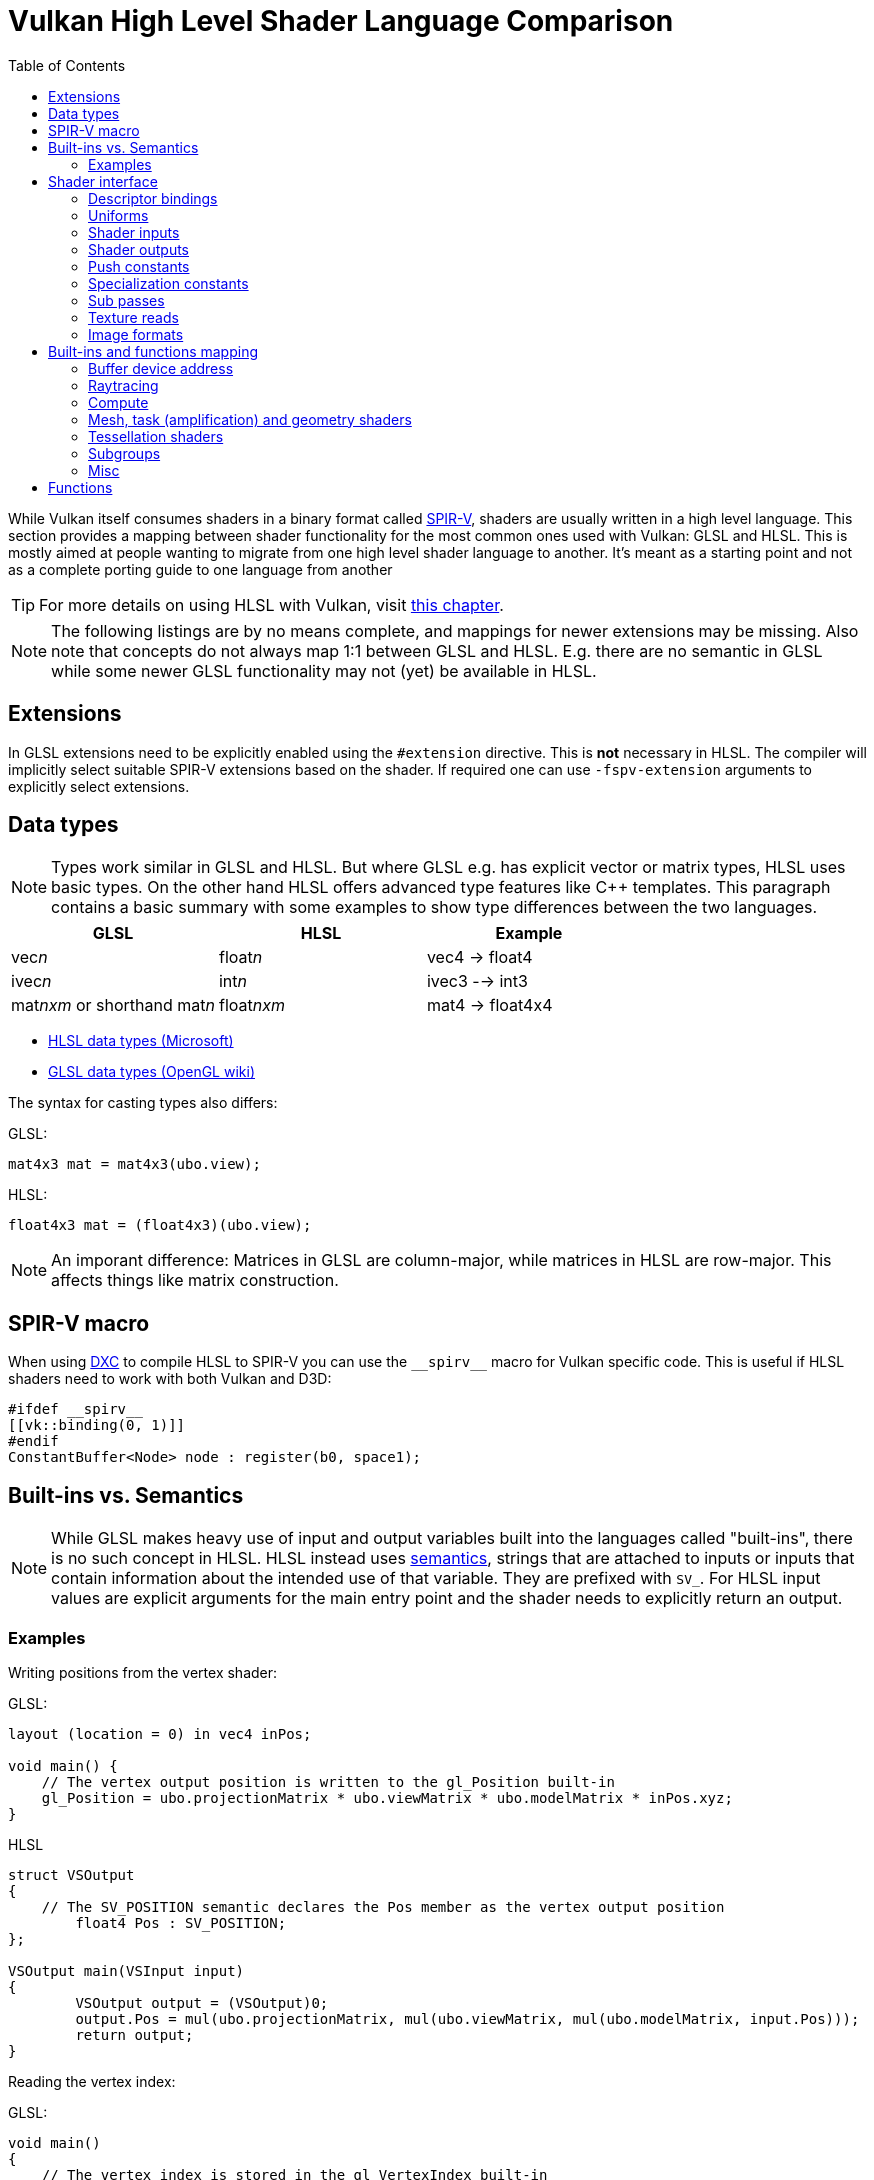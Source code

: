 // Copyright 2024 Sascha Willems
// SPDX-License-Identifier: CC-BY-4.0

ifndef::chapters[:chapters:]
ifndef::images[:images: images/]

[[shader-decoder-ring]]
= Vulkan High Level Shader Language Comparison
:toc:

While Vulkan itself consumes shaders in a binary format called xref:{chapters}what_is_spirv.adoc[SPIR-V], shaders are usually written in a high level language. This section provides a mapping between shader functionality for the most common ones used with Vulkan: GLSL and HLSL. This is mostly aimed at people wanting to migrate from one high level shader language to another. It's meant as a starting point and not as a complete porting guide to one language from another

[TIP]
====
For more details on using HLSL with Vulkan, visit xref:{chapters}hlsl.adoc[this chapter].
====

[NOTE]
====
The following listings are by no means complete, and mappings for newer extensions may be missing. Also note that concepts do not always map 1:1 between GLSL and HLSL. E.g. there are no semantic in GLSL while some newer GLSL functionality may not (yet) be available in HLSL.
====

== Extensions

In GLSL extensions need to be explicitly enabled using the `#extension` directive. This is **not** necessary in HLSL. The compiler will implicitly select suitable SPIR-V extensions based on the shader. If required one can use `-fspv-extension` arguments to explicitly select extensions.

== Data types

[NOTE]
====
Types work similar in GLSL and HLSL. But where GLSL e.g. has explicit vector or matrix types, HLSL uses basic types. On the other hand HLSL offers advanced type features like C++ templates. This paragraph contains a basic summary with some examples to show type differences between the two languages.
====

[options="header"]
|====
| *GLSL* | *HLSL* | *Example*
| vec__n__ | float__n__ | vec4 -> float4
| ivec__n__ | int__n__ | ivec3 --> int3
| mat__nxm__ or shorthand mat__n__ | float__nxm__ | mat4 -> float4x4
|====

* link:https://learn.microsoft.com/en-us/windows/win32/direct3dhlsl/dx-graphics-hlsl-data-types[HLSL data types (Microsoft)]
* link:https://www.khronos.org/opengl/wiki/Data_Type_(GLSL)[GLSL data types (OpenGL wiki)]

The syntax for casting types also differs:

GLSL:
[source,glsl]
----
mat4x3 mat = mat4x3(ubo.view);
----

HLSL:
[source,hlsl]
----
float4x3 mat = (float4x3)(ubo.view);
----

[NOTE]
====
An imporant difference: Matrices in GLSL are column-major, while matrices in HLSL are row-major. This affects things like matrix construction.
====

== SPIR-V macro

When using xref:{chapters}hlsl.adoc#DirectXShaderCompiler[DXC] to compile HLSL to SPIR-V you can use the `\\__spirv__` macro for Vulkan specific code. This is useful if HLSL shaders need to work with both Vulkan and D3D:

[source,hlsl]
----
#ifdef __spirv__
[[vk::binding(0, 1)]]
#endif
ConstantBuffer<Node> node : register(b0, space1);
----

== Built-ins vs. Semantics

[NOTE]
====
While GLSL makes heavy use of input and output variables built into the languages called "built-ins", there is no such concept in HLSL. HLSL instead uses link:https://learn.microsoft.com/en-us/windows/win32/direct3dhlsl/dx-graphics-hlsl-semantics[semantics], strings that are attached to inputs or inputs that contain information about the intended use of that variable. They are prefixed with `SV_`. For HLSL input values are explicit arguments for the main entry point and the shader needs to explicitly return an output.
====

=== Examples

Writing positions from the vertex shader:

GLSL:
[source,glsl]
----
layout (location = 0) in vec4 inPos;

void main() {
    // The vertex output position is written to the gl_Position built-in
    gl_Position = ubo.projectionMatrix * ubo.viewMatrix * ubo.modelMatrix * inPos.xyz;
}
----

HLSL
[source,hlsl]
----
struct VSOutput
{
    // The SV_POSITION semantic declares the Pos member as the vertex output position 
	float4 Pos : SV_POSITION;
};

VSOutput main(VSInput input)
{
	VSOutput output = (VSOutput)0;
	output.Pos = mul(ubo.projectionMatrix, mul(ubo.viewMatrix, mul(ubo.modelMatrix, input.Pos)));
	return output;
}
----

Reading the vertex index:

GLSL:
[source,glsl]
----
void main() 
{
    // The vertex index is stored in the gl_VertexIndex built-in
    outUV = vec2((gl_VertexIndex << 1) & 2, gl_VertexIndex & 2);
}
----

HLSL
[source,hlsl]
----
struct VSInput
{
    // The SV_VertexID semantic declares the VertexIndex member as the vertex index input
    uint VertexIndex : SV_VertexID
};

VSOutput main(VSInput input)
{
	VSOutput output = (VSOutput)0;
	output.UV = float2((input.VertexIndex << 1) & 2, input.VertexIndex & 2);
	return output;
}
----

== Shader interface

[NOTE]
====
Shader interfaces greatly differ between GLSL and HLSL. Vulkan concepts not directly available in HLSL use the link:https://github.com/microsoft/DirectXShaderCompiler/blob/main/docs/SPIR-V.rst#the-implicit-vk-namespace)[implicit vk namespace].
====

=== Descriptor bindings

==== GLSL

[source,glsl]
----
layout (set = <set-index>, binding = <binding-index>) uniform <type> <name>
----

There are two options for defining descriptor set and binding indices in HLSL when using Vulkan.

==== HLSL way

[source,hlsl]
----
<type> <name> : register(<register-type><binding-index>, space<set-index>)
----

Using this syntax, descriptor set and binding indices will be implicitly assigned from the set and binding index.

==== Vulkan namespace

[source,hlsl]
----
[[vk::binding(binding-index, set-index)]]
<type> <name>
----

With this option, descriptor set and binding indices are explicitly set using `vk::binding`.

[NOTE]
====
It's possible to use both the `vk::binding[]` and `register()` syntax for one descriptor. This can be useful if a shader is used for both Vulkan and DirectX.
====

==== Examples

===== GLSL

[source, glsl]
----
layout (set = 1, binding = 0) uniform Node {
	mat4 matrix;
} node;
----

===== HLSL
----
struct Node {
	float4x4 transform;
};

// HLSL style
ConstantBuffer<Node> node : register(b0, space1);

// Vulkan style
[[vk::binding(0, 1)]]
ConstantBuffer<Node> node;

// Combined
[[vk::binding(0, 1)]]
ConstantBuffer<Node> node : register(b0, space1);
----

=== Uniforms

==== GLSL

[source,glsl]
----
layout (set = <set-index>, binding = <binding-index>) uniform <type> <name>
----

Examples:
[source,glsl]
----
// Uniform buffer
layout (set = 0, binding = 0) uniform UBO 
{
    mat4 projection;
} ubo;

// Combined image sampler
layout (set = 0, binding = 1) uniform sampler2D samplerColor;
----

==== HLSL

[source,hlsl]
----
<type> <name> : register(<register-type><binding-index>, space<set-index>)
----
or
[source,hlsl]
----
[[vk::binding(binding-index, set-index)]]
<type> <name>
----

Examples:
[source,hlsl]
----
// Uniform buffer
struct UBO
{
    float4x4 projection;
};
ConstantBuffer<UBO> ubo : register(b0, space0);

// Combined image sampler
Texture2D textureColor : register(t1);
SamplerState samplerColor : register(s1);
----

If using the HLSL descriptor binding syntax `+<register type>+` can be:

[options="header"]
|====
| *Type* | *Register Description* | *Vulkan resource*
| b | Constant buffer | Uniform buffer
| t | Texture and texture buffer | Uniform texel buffer and read-only shader storage buffer
| c | Buffer offset | `layout(offset = N)`
| s | Sampler | same
| u | Unordered Access View | Shader storage buffer, storage image and storage texel buffer
|====

=== Shader inputs

==== GLSL

[source,glsl]
----
layout (location = <location-index>) in <type> <name>;
----

Example:
[source,glsl]
----
layout (location = 0) in vec3 inPos;
layout (location = 1) in vec3 inNormal;
layout (location = 2) in vec2 inUV0;
layout (location = 3) in vec2 inUV1;
----

==== HLSL

[source,hlsl]
----
[[vk::location(<location-index>)]] <type> <name> : <semantic-type>;
----

Example:
[source,hlsl]
----
struct VSInput
{
[[vk::location(0)]] float3 Pos : POSITION;
[[vk::location(1)]] float3 Normal : NORMAL;
[[vk::location(2)]] float2 UV0 : TEXCOORD0;
[[vk::location(3)]] float2 UV1 : TEXCOORD1;
};

VSOutput main(VSInput input) {
}
----

// @todo: add general note on input semantics, e.g. for other stuff like compute where you need to use input semantics instead of built-ins

`+<semantic type>+` can be
[options="header"]
|====
| *Semantic* | *Description* | *Type*
| BINORMAL[n] | Binormal | float4
| BLENDINDICES[n] | Blend indices | uint
| BLENDWEIGHT[n] | Blend weights | float
| COLOR[n] | Diffuse and specular color | float4
| NORMAL[n] | Normal vector | float4
| POSITION[n] | Vertex position in object space. | float4
| POSITIONT	| Transformed vertex position | float4
| PSIZE[n] | Point size | float
| TANGENT[n] | Tangent | float4
| TEXCOORD[n] | Texture coordinates | float4
|====

`+n+` is an optional integer between 0 and the number of resources supported.

link:https://learn.microsoft.com/en-us/windows/win32/direct3dhlsl/dx-graphics-hlsl-semantics[source]

=== Shader outputs

==== Passing data between stages

E.g. for vertex and tessellations shaders.

===== GLSL

[source,glsl]
----
layout (location = <location-index>) out/in <type> <name>;
----

Example:
[source,glsl]
----
layout (location = 0) out vec3 outNormal;
layout (location = 1) out vec3 outColor;
layout (location = 2) out vec2 outUV;
layout (location = 3) out vec3 outViewVec;

void main() {
    gl_Position = vec4(inPos, 1.0);
    outNormal = inNormal;
}
----

===== HLSL

[source,hlsl]
----
[[vk::location(<location-index>)]] <type> <name> : <semantic-type>;
----

Example:
[source,hlsl]
----
struct VSOutput
{
	                float4 Pos : SV_POSITION;
[[vk::location(0)]] float3 Normal : NORMAL;
[[vk::location(1)]] float3 Color : COLOR;
[[vk::location(2)]] float2 UV : TEXCOORD0;
[[vk::location(3)]] float3 ViewVec : TEXCOORD1;
}

VSOutput main(VSInput input) {
    VSOutput output = (VSOutput)0;
    output.Pos = float4(input.Pos.xyz, 1.0);
    output.Normal = input.Normal;
    return output;
}
----

==== Writing attachments

For fragment shaders.

===== GLSL

[source,glsl]
----
layout (location = <attachment-index>) out/in <type> <name>;
----

Example:
[source,glsl]
----
layout (location = 0) out vec4 outPosition;
layout (location = 1) out vec4 outNormal;
layout (location = 2) out vec4 outAlbedo;

void main() {
    outPosition = ...
    outNormal = ...
    outAlbedo = ...
}
----

===== HLSL

[source,hlsl]
----
<type> <name> : SV_TARGET<attachment-index>;
----

Example:
[source,hlsl]
----
struct FSOutput
{
	float4 Position : SV_TARGET0;
	float4 Normal : SV_TARGET1;
	float4 Albedo : SV_TARGET2;
};

FSOutput main(VSOutput input) {
    output.Position = ...
    output.Normal = ...
    output.Albedo = ...
    return output;
}
----

=== Push constants

[NOTE]
====
Push constants must be handled through a root signature in D3D.
====

==== GLSL

[source,glsl]
----
layout (push_constant) uniform <structure-type> { <members> } <name>
----

Example:
[source,glsl]
----
layout (push_constant) uniform PushConsts {
	mat4 matrix;
} pushConsts;
----

==== HLSL

[source,hlsl]
----
[[vk::push_constant]] <structure-type> <name>;
----

[source,hlsl]
----
struct PushConsts {
    float4x4 matrix;
};
[[vk::push_constant]] PushConsts pushConsts;
----

=== Specialization constants

[NOTE]
====
Specialization constants are only available in Vulkan, D3D doesn't offer anything similar.
====

==== GLSL

[source,glsl]
----
layout (constant_id = <specialization-constant-index>) const int <name> = <default-value>;
----

Example:
[source,glsl]
----
layout (constant_id = 0) const int SPEC_CONST = 0;
----

==== HLSL

[source,hlsl]
----
[[vk::constant_id(<specialization-constant-index>)]] const int <name> = <default-value>;
----

Example:
[source,hlsl]
----
[[vk::constant_id(0)]] const int SPEC_CONST = 0;
----

=== Sub passes

==== GLSL

[source,glsl]
----
layout (input_attachment_index = <input-attachment-index>, binding = <binding-index>) uniform subpassInput <name>;
----

Example:
[source,glsl]
----
layout (input_attachment_index = 0, binding = 0) uniform subpassInput input0;
----

==== HLSL

[source,hlsl]
----
[[vk::input_attachment_index(<input-attachment-index>)]][[vk::binding(<binding-index>)]] SubpassInput <name>;
----

Example:
[source,hlsl]
----
[[vk::input_attachment_index(0)]][[vk::binding(0)]] SubpassInput input0;
----

=== Texture reads

[NOTE]
====
Where GLSL uses global functions to access images, HLSL uses member functions of the texture object.
====

Example:

GLSL:
[source,glsl]
----
layout (binding = 0, set = 0) uniform sampler2D sampler0;

void main() {
    vec4 color = texture(sampler0, inUV);
}
----

HLSL:
[source,hlsl]
----
Texture2D texture0 : register(t0, space0);
SamplerState sampler0 : register(s0, space0);

float4 main(VSOutput input) : SV_TARGET {
    float4 color = texture0.Sample(sampler0, input.UV);
}
----

[options="header"]
|====
| *GLSL*  | *HLSL*
| texture | Sample
| textureGrad | SampleGrad
| textureLod | SampleLevel
| textureSize | GetDimensions
| textureProj | n.a., requires manual perspective divide
| texelFetch | Load
| sparseTexelsResidentARB | CheckAccessFullyMapped
|====

=== Image formats

==== GLSL

[source,glsl]
----
layout (set = <set-index>, binding = <image-binding-index>, <image-format>) uniform <memory-qualifier> <image-type> <name>;
----

Example:
[source,glsl]
----
layout (set = 0, binding = 0, rgba8) uniform writeonly image2D outputImage;
----

==== HLSL

[source,hlsl]
----
[[vk::image_format(<image-format>)]]
RWTexture2D<image-components> <name> : register(<register-type><binding-index>, space<set-index>);
----

Example:
[source,hlsl]
----
[[vk::image_format("rgba8")]]
RWTexture2D<float4> resultImage : register(u0, space0);
----

== Built-ins and functions mapping
// @todo: change caption or maybe remove completely

=== Buffer device address

[NOTE]
====
Currently, HLSL only supports a link:https://github.com/microsoft/DirectXShaderCompiler/blob/main/docs/SPIR-V.rst#rawbufferload-and-rawbufferstore[subset] of VK_KHR_buffer_device_address.
====

==== GLSL

Example:
[source,glsl]
----
layout(push_constant) uniform PushConstants {
	uint64_t bufferAddress;
} pushConstants;

layout(buffer_reference, scalar) buffer Data {vec4 f[]; };

void main() {
    Data data = Data(pushConstants.bufferAddress);
}
----

==== HLSL

Example:
[source,hlsl]
----
struct PushConstants {
	uint64_t bufferAddress;
};
[[vk::push_constant]] PushConstants pushConstants;

void main() {
  float4 data = vk::RawBufferLoad<float4>(pushConstants.bufferAddress);
}
----

=== Raytracing

==== Shader stage selection

While GLSL implicitly detects the shader stage (for raytracing) via file extension (or explicitly via compiler arguments), for HLSL raytracing shaders need to be marked by the `[shader("stage")]` semantic:

Example:
[source,hlsl]
----
[shader("closesthit")]
void main(inout RayPayload rayPayload, in float2 attribs) {
}
----

Stage names match GLSL: `raygeneration`, `intersection`, `anyhit`, `closesthit`, `miss`, `callable`

==== Shader record buffer

==== GLSL

Example:
[source,glsl]
----
layout(shaderRecordEXT, std430) buffer SBT {
  float data;
};
----

==== HLSL

Example:
[source,hlsl]
----
struct SBT {
  float data;
};
[[vk::shader_record_ext]]
ConstantBuffer<SBT> sbt;
----

==== Built-Ins

// @todo: some of the stuff in here is used across different stages (e.g. gl_PrimitiveID)
[options="header"]
|====
| *GLSL*  | *HLSL* | Note
| accelerationStructureEXT | RaytracingAccelerationStructure |
| executeCallableEXT | CallShader |
| ignoreIntersectionEXT | IgnoreHit |
| reportIntersectionEXT | ReportHit |
| terminateRayEXT | AcceptHitAndEndSearch |
| traceRayEXT | TraceRay |
| rayPayloadEXT (storage qualifier) | Last argument of TraceRay |
| rayPayloadInEXT (storage qualifier) | First argument for main entry of any hit, closest hit and miss stage |
| hitAttributeEXT (storage qualifier) | Last argument of ReportHit |
| callableDataEXT (storage qualifier) | Last argument of CallShader |
| callableDataInEXT (storage qualifier) | First argument for main entry of callabe stage |
| gl_LaunchIDEXT | DispatchRaysIndex |
| gl_LaunchSizeEXT | DispatchRaysDimensions |
| gl_PrimitiveID | PrimitiveIndex |
| gl_InstanceID | InstanceIndex |
| gl_InstanceCustomIndexEXT | InstanceID |
| gl_GeometryIndexEXT | GeometryIndex |
| gl_VertexIndex | SV_VertexID |
| gl_WorldRayOriginEXT | WorldRayOrigin |
| gl_WorldRayDirectionEXT | WorldRayDirection |
| gl_ObjectRayOriginEXT | ObjectRayOrigin |
| gl_ObjectRayDirectionEXT | ObjectRayDirection	 |
| gl_RayTminEXT | RayTMin |
| gl_RayTmaxEXT | RayTCurrent |
| gl_IncomingRayFlagsEXT | RayFlags |
| gl_HitTEXT | RayTCurrent |
| gl_HitKindEXT | HitKind |
| gl_ObjectToWorldEXT | ObjectToWorld4x3 |
| gl_WorldToObjectEXT | WorldToObject4x3 |
| gl_WorldToObject3x4EXT | WorldToObject3x4 |
| gl_ObjectToWorld3x4EXT | ObjectToWorld3x4 |
| gl_RayFlagsNoneEXT | RAY_FLAG_NONE  |
| gl_RayFlagsOpaqueEXT | RAY_FLAG_FORCE_OPAQUE |
| gl_RayFlagsNoOpaqueEXT | AY_FLAG_FORCE_NON_OPAQUE |
| gl_RayFlagsTerminateOnFirstHitEXT | RAY_FLAG_ACCEPT_FIRST_HIT_AND_END_SEARCH |
| gl_RayFlagsSkipClosestHitShaderEXT | RAY_FLAG_SKIP_CLOSEST_HIT_SHADER |
| gl_RayFlagsCullBackFacingTrianglesEXT | RAY_FLAG_CULL_BACK_FACING_TRIANGLES |
| gl_RayFlagsCullFrontFacingTrianglesEXT | RAY_FLAG_CULL_FRONT_FACING_TRIANGLES  |
| gl_RayFlagsCullOpaqueEXT | RAY_FLAG_CULL_OPAQUE |
| gl_RayFlagsCullNoOpaqueEXT | RAY_FLAG_CULL_NON_OPAQUE | requires `GL_EXT_ray_flags_primitive_culling`
| gl_RayFlagsSkipTrianglesEXT | RAY_FLAG_SKIP_TRIANGLES | requires `GL_EXT_ray_flags_primitive_culling`
| gl_RayFlagsSkipAABBEXT  | RAY_FLAG_SKIP_PROCEDURAL_PRIMITIVES |
| gl_HitKindFrontFacingTriangleEXT | HIT_KIND_TRIANGLE_FRONT_FACE  |
| gl_HitKindBackFacingTriangleEXT | HIT_KIND_TRIANGLE_BACK_FACE  |
| shadercallcoherent | n.a.
|====

=== Compute

==== Local workgroup size

===== GLSL

[source,glsl]
----
layout (local_size_x = <local-size-x>, local_size_y = <local-size-y>, local_size_z = <local-size-z>) in;
----

Example:
[source,glsl]
----
layout (local_size_x = 1, local_size_y = 1, local_size_z = 1) in;
----

===== HLSL

[source,hlsl]
----
[numthreads(<local-size-x>, <local-size-y>, <local-size-z>)]
----

Example:
[source,hlsl]
----
[numthreads(1, 1, 1)]
void main() {}
----

==== Shared memory

===== GLSL

Example:
[source,glsl]
----
shared vec4 sharedData[1024];
----

===== HLSL

Example:
[source,hlsl]
----
groupshared float4 sharedData[1024];
----

==== Built-Ins

[options="header"]
|====
| *GLSL*  | *HLSL*
| gl_GlobalInvocationID | SV_DispatchThreadID
| gl_LocalInvocationID | SV_GroupThreadID
| gl_WorkGroupID | SV_GroupID
| gl_LocalInvocationIndex | SV_GroupIndex
| gl_NumWorkGroups | n.a.
| gl_WorkGroupSize | n.a.
|====

==== Barriers

[NOTE]
====
Barriers heavily differ between GLSL and HLSL. With one exception there is no direct mapping. To match HLSL in GLSL you often need to call multiple different barrier types in glsl.
====

Example:

GLSL:
[source,glsl]
----
groupMemoryBarrier;
barrier;
for (int j = 0; j < 256; j++) {
    doSomething;
}
groupMemoryBarrier;
barrier;
----

HLSL:
[source,hlsl]
----
GroupMemoryBarrierWithGroupSync;
for (int j = 0; j < 256; j++) {
    doSomething;
}
GroupMemoryBarrierWithGroupSync;
----

|====
| *GLSL*  | *HLSL*
| groupMemoryBarrier | GroupMemoryBarrier
| groupMemoryBarrier + barrier | GroupMemoryBarrierWithGroupSync
| memoryBarrier + memoryBarrierImage + memoryBarrierImage | DeviceMemoryBarrier
| memoryBarrier + memoryBarrierImage + memoryBarrierImage + barrier | DeviceMemoryBarrierWithGroupSync
| All above barriers + barrier | AllMemoryBarrierWithGroupSync
| All above barriers | AllMemoryBarrier
| memoryBarrierShared (only) | n.a.
|====

=== Mesh, task (amplification) and geometry shaders

These shader stages share several functions and built-ins

[options="header"]
|====
| *GLSL*  | *HLSL*
| EmitMeshTasksEXT | DispatchMesh
| SetMeshOutputsEXT | SetMeshOutputCounts
| EmitVertex | __StreamType__<__Name__>.Append (e.g. +{TriangleStream<MSOutput>}+)
| EndPrimitive | __StreamType__<__Name__>.RestartStrip
// @todo: check these
| gl_PrimitiveShadingRateEXT | SV_ShadingRate
| gl_CullPrimitiveEXT | SV_CullPrimitive
| gl_in | Array argument for main entry (e.g. +{triangle VSInput input[3]}+)
|====

=== Tessellation shaders

[options="header"]
|====
| *GLSL* | *HLSL*
| gl_InvocationID | SV_OutputControlPointID
| gl_TessLevelInner | SV_InsideTessFactor
| gl_TessLevelOuter | SV_TessFactor
| gl_TessCoord | SV_DomainLocation
|====

=== Subgroups
// @todo: not sure, maybe rename or split into others
[options="header"]
|====
| *GLSL* | *HLSL*
| gl_HelperInvocation | WaveIsHelperLane
| n.a. | WaveOnce
| readFirstInvocationARB | WaveReadFirstLane
| readInvocationARB | WaveReadLaneAt
| anyInvocationARB | WaveAnyTrue
| allInvocationsARB | WaveAllTrue
| allInvocationsEqualARB | WaveAllEqual
| ballotARB | WaveBallot
| gl_NumSubgroups | NumSubgroups decorated OpVariable
| gl_SubgroupID | SubgroupId decorated OpVariable
| gl_SubGroupSize | WaveGetLaneCount
| gl_SubgroupInvocationID | WaveGetLaneIndex
| gl_SubgroupEqMask | n.a.
| gl_SubgroupGeMask | n.a.
| gl_SubgroupGtMask | n.a.
| gl_SubgroupLeMask | n.a.
| gl_SubgroupLtMask | SubgroupLtMask decorated OpVariablen.a.
| WaveIsFirstLane | subgroupElect
| WaveActiveAnyTrue | subgroupAny
| WaveActiveAllTrue | subgroupAll
| WaveActiveBallot | subgroupBallot
| WaveActiveAllEqual | subgroupAllEqual
| WaveActiveCountBits | subgroupBallotBitCount   
| WaveActiveBitAdd | subgroupAnd
| WaveActiveBitOr | subgroupOr
| WaveActiveBitXor | subgroupXor
| WaveActiveSum | subgroupAdd
| WaveActiveProduct | subgroupMul
| WaveActiveMin | subgroupMin
| WaveActiveMax | subgroupMax
| WavePrefixSum | subgroupExclusiveAdd
| WavePrefixProduct | subgroupExclusiveMul
| WavePrefixCountBits | subgroupBallotExclusiveBitCount
| WaveReadLaneAt | subgroupBroadcast
| WaveReadLaneFirst | subgroupBroadcastFirst
| QuadReadAcrossX | subgroupQuadSwapHorizontal
| QuadReadAcrossY | subgroupQuadSwapVertical
| QuadReadAcrossDiagonal | subgroupQuadSwapDiagonal	 
| QuadReadLaneAt | subgroupQuadBroadcast
|====

=== Misc
// @todo: rename, split
[options="header"]
|====
| *GLSL*  | *HLSL* | *Note*
| gl_PointSize | [[vk::builtin("PointSize")]] | Vulkan only, no direct HLSL equivalent
| gl_BaseVertexARB | [[vk::builtin("BaseVertex")]] | Vulkan only, no direct HLSL equivalent
| gl_BaseInstanceARB | [[vk::builtin("BaseInstance")]] | Vulkan only, no direct HLSL equivalent
| gl_DrawID | [[vk::builtin("DrawIndex")]] | Vulkan only, no direct HLSL equivalent
| gl_DeviceIndex | [[vk::builtin("DeviceIndex")]] | Vulkan only, no direct HLSL equivalent
| gl_ViewportMask | [[vk::builtin("ViewportMaskNV")]] | Vulkan only, no direct HLSL equivalent
| gl_FragCoord | SV_Position |
| gl_FragDepth | SV_Depth |
| gl_FrontFacing | SV_IsFrontFace |
| gl_InstanceIndex | SV_InstanceID |
| gl_ViewIndex | SV_ViewID |
| gl_ClipDistance | SV_ClipDistance |
| gl_CullDistance | SV_CullDistance |
| gl_PointCoord | SV_Position |
| gl_Position | SV_Position |
| gl_PrimitiveID | SV_PrimitiveID |
| gl_ViewportIndex | SV_ViewportArrayIndex |
| gl_Layer | SV_RenderTargetArrayIndex |
| gl_SampleID | SV_SampleIndex |
| gl_SamplePosition | EvaluateAttributeAtSample |
| subpassLoad | <SubPassInput>.SubpassLoad |
| imageLoad | RWTexture1D/2D/3D<T>[] |
| imageStore | RWTexture1D/2D/3D<T>[] |
| atomicAdd | InterlockedAdd |
| atomicCompSwap | InterlockedCompareExchange |
| imageAtomicExchange | InterlockedExchange |
| nonuniformEXT | NonUniformResourceIndex |
| gl_BaryCoordEXT | SV_Barycentrics |
| gl_BaryCoordNoPerspEXT | SV_Barycentrics with noperspective | 
|====

== Functions

[NOTE]
====
Most GLSL functions are also available in HLSL and vice-versa. This chapter lists functions with divergent names. Functions that have a 1:1 counterpart (e.g. `isNan`) aren't listed.
==== 

[options="header"]
|====
| *GLSL* | *HLSL*
| clamp | saturate
| dFdx | ddx 
| dFdxCoarse | ddx_coarse
| DFdxFine | ddx_fine
| dFdy | ddy
| dFdyCoarse | ddy_coarse
| DFdyFine | ddy_fine
| fma | mad
| fract | frac
| mix | lerp
|====

* link:https://learn.microsoft.com/en-us/windows/win32/direct3dhlsl/dx-graphics-hlsl-intrinsic-functions[HLSL intrinsic function (Microsoft)]
* link:https://registry.khronos.org/OpenGL-Refpages/gl4/index.php[OpenGL reference pages]
